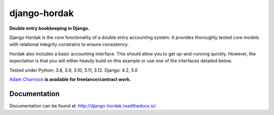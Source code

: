 django-hordak
=============

**Double entry bookkeeping in Django.**

Django Hordak is the core functionality of a double entry accounting system.
It provides thoroughly tested core models with relational integrity constrains to ensure consistency.

Hordak also includes a basic accounting interface. This should allow you to get up-and-running quickly.
However, the expectation is that you will either heavily build on this example or use one of the interfaces detailed below.

Tested under Python: 3.8, 3.9, 3.10, 3.11, 3.12. Django: 4.2, 5.0

`Adam Charnock`_ **is available for freelance/contract work.**

.. image:: https://img.shields.io/pypi/v/django-hordak.svg
    :target: https://badge.fury.io/py/django-hordak

.. image:: https://img.shields.io/github/license/adamcharnock/django-hordak.svg
    :target: https://pypi.python.org/pypi/django-hordak/

.. image:: https://coveralls.io/repos/github/adamcharnock/django-hordak/badge.svg?branch=master
    :target: https://coveralls.io/github/adamcharnock/django-hordak?branch=master

.. image:: https://readthedocs.org/projects/django-hordak/badge/?version=latest
    :target: https://django-hordak.readthedocs.io/en/latest/?badge=latest
    :alt: Documentation Status

Documentation
-------------

Documentation can be found at: http://django-hordak.readthedocs.io/


.. _swiftwind: https://github.com/adamcharnock/swiftwind/
.. _simple model layer: https://github.com/adamcharnock/django-hordak/blob/master/hordak/models/core.py
.. _battlecat: https://github.com/adamcharnock/battlecat
.. _Adam Charnock: https://adamcharnock.com
